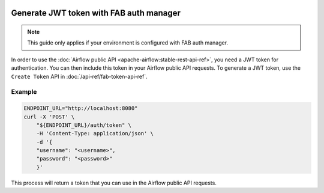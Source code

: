  .. Licensed to the Apache Software Foundation (ASF) under one
    or more contributor license agreements.  See the NOTICE file
    distributed with this work for additional information
    regarding copyright ownership.  The ASF licenses this file
    to you under the Apache License, Version 2.0 (the
    "License"); you may not use this file except in compliance
    with the License.  You may obtain a copy of the License at

 ..   http://www.apache.org/licenses/LICENSE-2.0

 .. Unless required by applicable law or agreed to in writing,
    software distributed under the License is distributed on an
    "AS IS" BASIS, WITHOUT WARRANTIES OR CONDITIONS OF ANY
    KIND, either express or implied.  See the License for the
    specific language governing permissions and limitations
    under the License.

Generate JWT token with FAB auth manager
========================================

.. note::
    This guide only applies if your environment is configured with FAB auth manager.

In order to use the :doc:`Airflow public API <apache-airflow:stable-rest-api-ref>`, you need a JWT token for authentication.
You can then include this token in your Airflow public API requests.
To generate a JWT token, use the ``Create Token`` API in :doc:`/api-ref/fab-token-api-ref`.

Example
'''''''

.. code-block:: bash

    ENDPOINT_URL="http://localhost:8080"
    curl -X 'POST' \
        "${ENDPOINT_URL}/auth/token" \
        -H 'Content-Type: application/json' \
        -d '{
        "username": "<username>",
        "password": "<password>"
        }'

This process will return a token that you can use in the Airflow public API requests.
